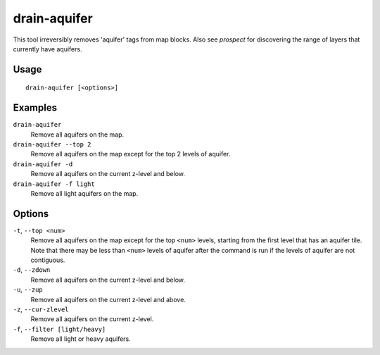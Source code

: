 drain-aquifer
=============

.. dfhack-tool::
    :summary: Remove some or all aquifers on the map.
    :tags: fort armok map

This tool irreversibly removes 'aquifer' tags from map blocks. Also see
`prospect` for discovering the range of layers that currently have aquifers.

Usage
-----

::

    drain-aquifer [<options>]

Examples
--------

``drain-aquifer``
    Remove all aquifers on the map.
``drain-aquifer --top 2``
    Remove all aquifers on the map except for the top 2 levels of aquifer.
``drain-aquifer -d``
    Remove all aquifers on the current z-level and below.
``drain-aquifer -f light``
    Remove all light aquifers on the map.


Options
-------

``-t``, ``--top <num>``
    Remove all aquifers on the map except for the top ``<num>`` levels,
    starting from the first level that has an aquifer tile. Note that there may
    be less than ``<num>`` levels of aquifer after the command is run if the
    levels of aquifer are not contiguous.
``-d``, ``--zdown``
    Remove all aquifers on the current z-level and below.
``-u``, ``--zup``
    Remove all aquifers on the current z-level and above.
``-z``, ``--cur-zlevel``
    Remove all aquifers on the current z-level.
``-f``, ``--filter [light/heavy]``
    Remove all light or heavy aquifers.